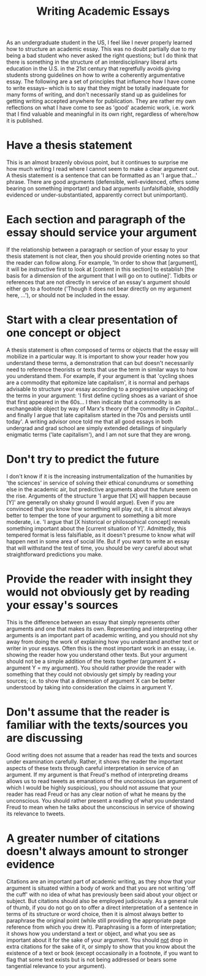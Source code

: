 #+title: Writing Academic Essays
As an undergraduate student in the US, I feel like I never properly learned how to structure an academic essay.
This was no doubt partially due to my being a bad student who never asked the right questions; but I do think that there is something in the structure of an interdisciplinary liberal arts education in the U.S. in the 21st century that regretfully avoids giving students strong guidelines on how to write a coherently argumentative essay.
The following are a set of principles that influence how I have come to write essays-- which is to say that they might be totally inadequate for many forms of writing, and don't necessarily stand up as guidelines for getting writing accepted anywhere for publication.
They are rather my own reflections on what I have come to see as 'good' academic work, i.e. work that I find valuable and meaningful in its own right, regardless of where/how it is published.

* Have a thesis statement
This is an almost brazenly obvious point, but it continues to surprise me how much writing I read where I cannot seem to make a clear argument out.
A thesis statement is a sentence that can be formatted as an 'I argue that...' phrase.
There are good arguments (defensible, well-evidenced, offers some bearing on something important) and bad arguments (unfalsifiable, shoddily evidenced or under-substantiated, apparently correct but unimportant).

* Each section and paragraph of the essay should service your argument
If the relationship between a paragraph or section of your essay to your thesis statement is not clear, then you should provide orienting notes so that the reader can follow along.
For example, 'In order to show that [argument], it will be instructive first to look at [content in this section] to establish [the basis for a dimension of the argument that I will go on to outline]'.
Tidbits or references that are not directly in service of an essay's argument should either go to a footnote ('Though it does not bear directly on my argument here, ...'), or should not be included in the essay.

* Start with a clear presentation of one concept or object
A thesis statement is often composed of terms or objects that the essay will mobilize in a particular way.
It is important to show your reader how you understand these terms, a demonstration that can but doesn't necessarily need to reference theorists or texts that use the term in similar ways to how you understand them. 
For example, if your argument is that 'cycling shoes are a commodity that epitomize late capitalism', it is normal and perhaps advisable to structure your essay according to a progressive unpacking of the terms in your argument: 'I first define cycling shoes as a variant of shoe that first appeared in the 60s... I then indicate that a commodity is an exchangeable object by way of Marx's theory of the commodity in /Capital/... and finally I argue that late capitalism started in the 70s and persists until today'.
A writing advisor once told me that all good essays in both undergrad and grad school are simply extended detailings of singularly enigmatic terms ('late capitalism'), and I am not sure that they are wrong.

* Don't try to predict the future
I don't know if it is the increasing instrumentalization of the humanities by 'the sciences' in service of solving their ethical conundrums or something else in the academic air, but predictive arguments about the future seem on the rise.
Arguments of the structure 'I argue that [X] will happen because [Y]' are generally on shaky ground (I would argue).
Even if you are convinced that you know how something will play out, it is almost always better to temper the tone of your argument to something a bit more moderate, i.e. 'I argue that [X historical or philosophical concept] reveals something important about the [current situation of Y]'.
Admittedly, this tempered format is less falsifiable, as it doesn't presume to know what /will/ happen next in some area of social life.
But if you want to write an essay that will withstand the test of time, you should be /very/ careful about what straightforward predictions you make.

* Provide the reader with insight they would not obviously get by reading your essay's sources
This is the difference between an essay that simply represents other arguments and one that makes its own.
Representing and interpreting other arguments is an important part of academic writing, and you should not shy away from doing the work of explaining how you understand another text or writer in your essays.
Often this is the most important work in an essay, i.e. showing the reader how you understand other texts.
But your argument should not be a simple addition of the texts together (argument X + argument Y = my argument). 
You should rather provide the reader with something that they could not obviously get simply by reading your sources; i.e. to show that a dimension of argument X can be better understood by taking into consideration the claims in argument Y.

* Don't assume that the reader is familiar with the texts/sources you are discussing
Good writing does not assume that a reader has read the texts and sources under examination carefully.
Rather, it shows the reader the important aspects of these texts through careful interpretation in service of an argument.
If my argument is that Freud's method of interpreting dreams allows us to read tweets as emanations of the unconscious (an argument of which I would be highly suspicious), you should not assume that your reader has read Freud or has any clear notion of what he means by the unconscious.
You should rather present a reading of what you understand Freud to mean when he talks about the unconscious in service of showing its relevance to tweets.


* A greater number of citations doesn't always amount to stronger evidence
Citations are an important part of academic writing, as they show that your argument is situated within a body of work and that you are not writing 'off the cuff' with no idea of what has previously been said about your object or subject.
But citations should also be employed judiciously.
As a general rule of thumb, if you do not go on to offer a direct interpretation of a sentence in terms of its structure or word choice, then it is almost always better to paraphrase the original point (while still providing the appropriate page reference from which you drew it).
Paraphrasing is a form of interpretation; it shows how you understand a text or object, and what you see as important about it for the sake of your argument.
You should _not_ drop in extra citations for the sake of it, or simply to show that you know about the existence of a text or book (except occasionally in a footnote, if you want to flag that some text exists but is not being addressed or bears some tangential relevance to your argument).

